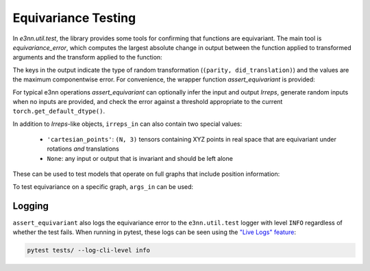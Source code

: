 Equivariance Testing
====================

In `e3nn.util.test`, the library provides some tools for confirming that functions are equivariant. The main tool is `equivariance_error`, which computes the largest absolute change in output between the function applied to transformed arguments and the transform applied to the function:

.. jupyter-execute::

    import e3nn.o3
    from e3nn.util.test import equivariance_error

    tp = e3nn.o3.FullyConnectedTensorProduct("2x0e + 3x1o", "2x0e + 3x1o", "2x1o")

    equivariance_error(
        tp,
        args_in=[tp.irreps_in1.randn(1, -1), tp.irreps_in2.randn(1, -1)],
        irreps_in=[tp.irreps_in1, tp.irreps_in2],
        irreps_out=[tp.irreps_out]
    )

The keys in the output indicate the type of random transformation (``(parity, did_translation)``) and the values are the maximum componentwise error.
For convenience, the wrapper function `assert_equivariant` is provided:

.. jupyter-execute::

    from e3nn.util.test import assert_equivariant

    assert_equivariant(tp)

For typical e3nn operations `assert_equivariant` can optionally infer the input and output `Irreps`, generate random inputs when no inputs are provided, and check the error against a threshold appropriate to the current  ``torch.get_default_dtype()``.

In addition to `Irreps`-like objects, ``irreps_in`` can also contain two special values:

 * ``'cartesian_points'``: ``(N, 3)`` tensors containing XYZ points in real space that are equivariant under rotations *and* translations
 * ``None``: any input or output that is invariant and should be left alone

These can be used to test models that operate on full graphs that include position information:

.. jupyter-execute::
    :hide-code:

    kwargs = dict(
        irreps_in="3x0e + 2x1o",
        irreps_out="4x0e + 1x1o",
        max_radius=2.0,
        num_neighbors=3.0,
        num_nodes=5.0
    )

.. jupyter-execute::

    import torch
    from torch_geometric.data import Data
    from e3nn.nn.models.v2103.gate_points_networks import SimpleNetwork
    from e3nn.util.test import assert_equivariant

    # kwargs = ...
    f = SimpleNetwork(**kwargs)

    def wrapper(pos, x):
        data = dict(pos=pos, x=x)
        return f(data)

    assert_equivariant(
        wrapper,
        irreps_in=['cartesian_points', f.irreps_in],
        irreps_out=[f.irreps_out],
    )

To test equivariance on a specific graph, ``args_in`` can be used:

.. jupyter-execute::
    :hide-code:

    my_pos = torch.randn(3, 3)
    my_x = f.irreps_in.randn(3, -1)

.. jupyter-execute::

    assert_equivariant(
        wrapper,
        irreps_in=['cartesian_points', f.irreps_in],
        args_in=[my_pos, my_x],
        irreps_out=[f.irreps_out],
    )

Logging
-------
``assert_equivariant`` also logs the equivariance error to the ``e3nn.util.test`` logger with level ``INFO`` regardless of whether the test fails. When running in pytest, these logs can be seen using the `"Live Logs" feature <https://docs.pytest.org/en/stable/logging.html#live-logs>`_:

.. code::

    pytest tests/ --log-cli-level info